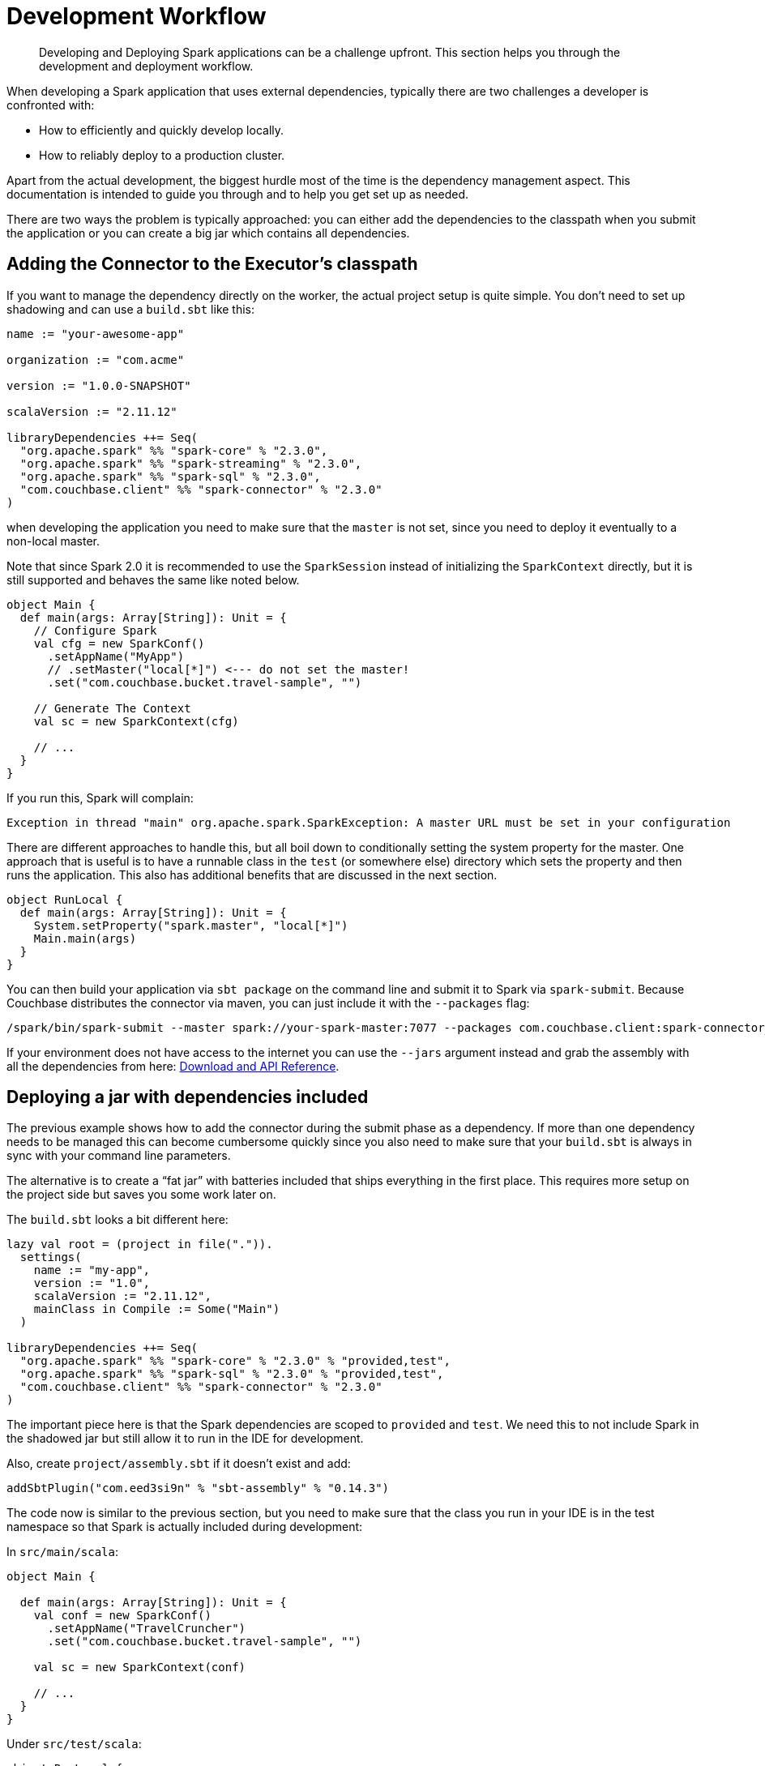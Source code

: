 = Development Workflow
:page-topic-type: concept

[abstract]
Developing and Deploying Spark applications can be a challenge upfront.
This section helps you through the development and deployment workflow.

When developing a Spark application that uses external dependencies, typically there are two challenges a developer is confronted with:

* How to efficiently and quickly develop locally.
* How to reliably deploy to a production cluster.

Apart from the actual development, the biggest hurdle most of the time is the dependency management aspect.
This documentation is intended to guide you through and to help you get set up as needed.

There are two ways the problem is typically approached: you can either add the dependencies to the classpath when you submit the application or you can create a big jar which contains all dependencies.

== Adding the Connector to the Executor's classpath

If you want to manage the dependency directly on the worker, the actual project setup is quite simple.
You don't need to set up shadowing and can use a `build.sbt` like this:

[source,scala]
----
name := "your-awesome-app"

organization := "com.acme"

version := "1.0.0-SNAPSHOT"

scalaVersion := "2.11.12"

libraryDependencies ++= Seq(
  "org.apache.spark" %% "spark-core" % "2.3.0",
  "org.apache.spark" %% "spark-streaming" % "2.3.0",
  "org.apache.spark" %% "spark-sql" % "2.3.0",
  "com.couchbase.client" %% "spark-connector" % "2.3.0"
)
----

when developing the application you need to make sure that the `master` is not set, since you need to deploy it eventually to a non-local master.

Note that since Spark 2.0 it is recommended to use the `SparkSession` instead of initializing the `SparkContext` directly, but it is still supported and behaves the same like noted below.

[source,scala]
----
object Main {
  def main(args: Array[String]): Unit = {
    // Configure Spark
    val cfg = new SparkConf()
      .setAppName("MyApp")
      // .setMaster("local[*]") <--- do not set the master!
      .set("com.couchbase.bucket.travel-sample", "")

    // Generate The Context
    val sc = new SparkContext(cfg)

    // ...
  }
}
----

If you run this, Spark will complain:

....
Exception in thread "main" org.apache.spark.SparkException: A master URL must be set in your configuration
....

There are different approaches to handle this, but all boil down to conditionally setting the system property for the master.
One approach that is useful is to have a runnable class in the `test` (or somewhere else) directory which sets the property and then runs the application.
This also has additional benefits that are discussed in the next section.

[source,scala]
----
object RunLocal {
  def main(args: Array[String]): Unit = {
    System.setProperty("spark.master", "local[*]")
    Main.main(args)
  }
}
----

You can then build your application via `sbt package` on the command line and submit it to Spark via `spark-submit`.
Because Couchbase distributes the connector via maven, you can just include it with the `--packages` flag:

----
/spark/bin/spark-submit --master spark://your-spark-master:7077 --packages com.couchbase.client:spark-connector_2.10:1.2.1 /path/to/app/target/scala-2.10/your_app_2.10-1.0.jar
----

If your environment does not have access to the internet you can use the `--jars` argument instead and grab the assembly with all the dependencies from here: xref:download-links.adoc[Download and API Reference].

== Deploying a jar with dependencies included

The previous example shows how to add the connector during the submit phase as a dependency.
If more than one dependency needs to be managed this can become cumbersome quickly since you also need to make sure that your `build.sbt` is always in sync with your command line parameters.

The alternative is to create a "`fat jar`" with batteries included that ships everything in the first place.
This requires more setup on the project side but saves you some work later on.

The `build.sbt` looks a bit different here:

[source,scala]
----
lazy val root = (project in file(".")).
  settings(
    name := "my-app",
    version := "1.0",
    scalaVersion := "2.11.12",
    mainClass in Compile := Some("Main")
  )

libraryDependencies ++= Seq(
  "org.apache.spark" %% "spark-core" % "2.3.0" % "provided,test",
  "org.apache.spark" %% "spark-sql" % "2.3.0" % "provided,test",
  "com.couchbase.client" %% "spark-connector" % "2.3.0"
)
----

The important piece here is that the Spark dependencies are scoped to `provided` and `test`.
We need this to not include Spark in the shadowed jar but still allow it to run in the IDE for development.

Also, create `project/assembly.sbt` if it doesn't exist and add:

----
addSbtPlugin("com.eed3si9n" % "sbt-assembly" % "0.14.3")
----

The code now is similar to the previous section, but you need to make sure that the class you run in your IDE is in the test namespace so that Spark is actually included during development:

In `src/main/scala`:

[source,scala]
----
object Main {

  def main(args: Array[String]): Unit = {
    val conf = new SparkConf()
      .setAppName("TravelCruncher")
      .set("com.couchbase.bucket.travel-sample", "")

    val sc = new SparkContext(conf)

    // ...
  }
}
----

Under `src/test/scala`:

[source,scala]
----
object RunLocal {
  def main(args: Array[String]): Unit = {
    System.setProperty("spark.master", "local[*]")
    Main.main(args)
  }
}
----

Now instead of `sbt package` you need to use `sbt assembly` which will create the shadowed jar under `target/scala_2.1X/your-app-assembly-1.0.jar`.

The jar can be submitted without further dependency shenanigans:

----
/spark/bin/spark-submit --master spark://your-spark-master:7077 /path/to/app/target/scala-2.11/your_app-assembly-1.0.jar
----
